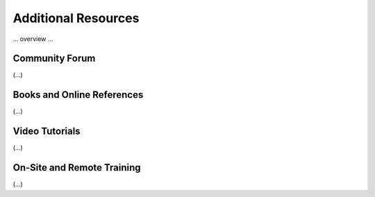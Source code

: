.. Additional resources 

Additional Resources
=========================================

... overview ...

Community Forum
-----------------------------------------
(...)

Books and Online References
-----------------------------------------
(...)

Video Tutorials
-----------------------------------------
(...)

On-Site and Remote Training
-----------------------------------------
(...)

